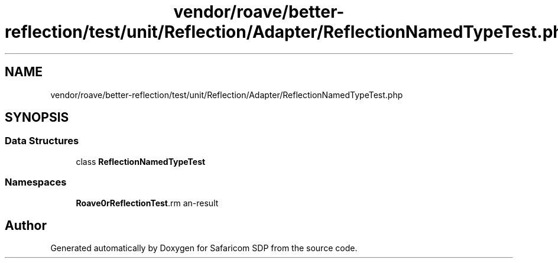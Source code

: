 .TH "vendor/roave/better-reflection/test/unit/Reflection/Adapter/ReflectionNamedTypeTest.php" 3 "Sat Sep 26 2020" "Safaricom SDP" \" -*- nroff -*-
.ad l
.nh
.SH NAME
vendor/roave/better-reflection/test/unit/Reflection/Adapter/ReflectionNamedTypeTest.php
.SH SYNOPSIS
.br
.PP
.SS "Data Structures"

.in +1c
.ti -1c
.RI "class \fBReflectionNamedTypeTest\fP"
.br
.in -1c
.SS "Namespaces"

.in +1c
.ti -1c
.RI " \fBRoave\\BetterReflectionTest\\Reflection\\Adapter\fP"
.br
.in -1c
.SH "Author"
.PP 
Generated automatically by Doxygen for Safaricom SDP from the source code\&.
